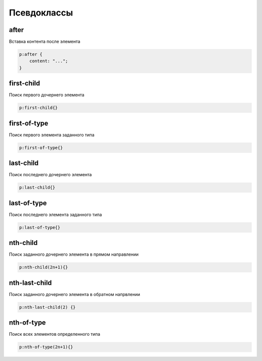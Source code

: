 Псевдоклассы
============


after
-----

Вставка контента после элемента

.. code-block:: css

    p:after {
        content: "...";
    }


first-child
-----------

Поиск первого дочернего элемента

.. code-block:: css

    p:first-child{}


first-of-type
-------------

Поиск первого элемента заданного типа

.. code-block:: css

    p:first-of-type{}


last-child
----------

Поиск последнего дочернего элемента

.. code-block:: css

    p:last-child{}


last-of-type
------------

Поиск последнего элемента заданного типа

.. code-block:: css

    p:last-of-type{}


nth-child
---------

Поиск заданного дочернего элемента в прямом направлении

.. code-block:: css

    p:nth-child(2n+1){}


nth-last-child
--------------

Поиск заданного дочернего элемента в обратном напрвлении

.. code-block:: css

    p:nth-last-child(2) {}


nth-of-type
-----------

Поиск всех элементов определенного типа

.. code-block:: css

    p:nth-of-type(2n+1){}